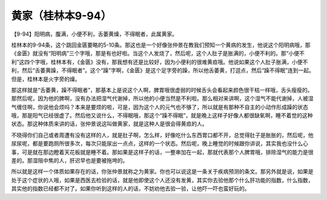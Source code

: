 黄家（桂林本9-94）
====================

【9-94】阳明病，腹满，小便不利，舌萎黄燥，不得眠者，此属黄家。

桂林本的9-94条，这个跳回金匮要略的5-10条。那这也是一个好像张仲景在教我们预知一个黄病的发生，他说这个阳明病哦，那《金匮》就没有“阳明病”三个字哦，那是有也好啦。当这个人发烧了，然后呢，这个人肚子是胀满的，小便不利的。那“小便不利”这四个字哦，桂林本有，《金匮》没有，那我想有还是比较好，因为小便利的很难黄疸哦。他说如果这个人肚子胀满，小便不利，然后“舌萎黄躁，不得眠者”。这个“躁”字啊，《金匮》是这个足字旁的躁，所以他舌萎黄，打逗点，然后“躁不得眠”连到一起。但是，桂林本是火字旁的燥。

那这样就是“舌萎黄，躁不得眠者”，那基本上是说这个人啊，脾胃哦很虚弱的时候舌头会看起来颜色很干枯一样哦，舌头瘦瘦的。那然后呢，因为他的脾啊，没有办法把湿气代谢掉，所以他的小便当然是不利啦。那么相对来讲啊，这个湿气不能代谢掉，人被湿气缠住啊，你说他会烦吗？本来是要烦的啦，可是，因为这个人的元气也不够了，所以就是有那种不自主的小动作形成躁的状态哦，那是阳气已经很虚了。然后他又说什么，不得眠哦，那这个“躁不得眠”，就是晚上这样子好像人都很缺氧啊，睡不着觉的这种状态。那这种体质来讲的话，张仲景说这叫做黄家，就是这种人是很会得黄疸的人。

不晓得你们自己或者周遭有没有这样的人，就是肚子啊，怎么样，好像吃什么东西胃口都不开，总觉得肚子是胀胀的，然后呢，他尿尿呢，都是要跑厕所很多次，每次只能尿出一点点，这样的一个状态。然后呢，晚上睡觉的时候跟你讲说，其实我也没什么心事，可是就在那边瞪着天花板就是睡不着。那如果是这样子的话，一整串加在一起，那就代表那个人脾胃哦，排除湿气的能力是很差的。那湿阻中焦的人，肝迟早也是要被拖垮的。

所以就是这样一个体质如果存在的话，你张仲景就称之为黄家。你也可以说这是一条关于疾病预测的条文。那另外就是说，如果是处于这个症状的人哦，如果是西医去检验的话，就是他即使这个人还没有发黄，其实你去验他那个什么肝功能的指数，什么指数，其实他的指数已经都不对了。如果你听到这样的人的话，不妨劝他去验一验，让他吓一吓也蛮好玩的。
